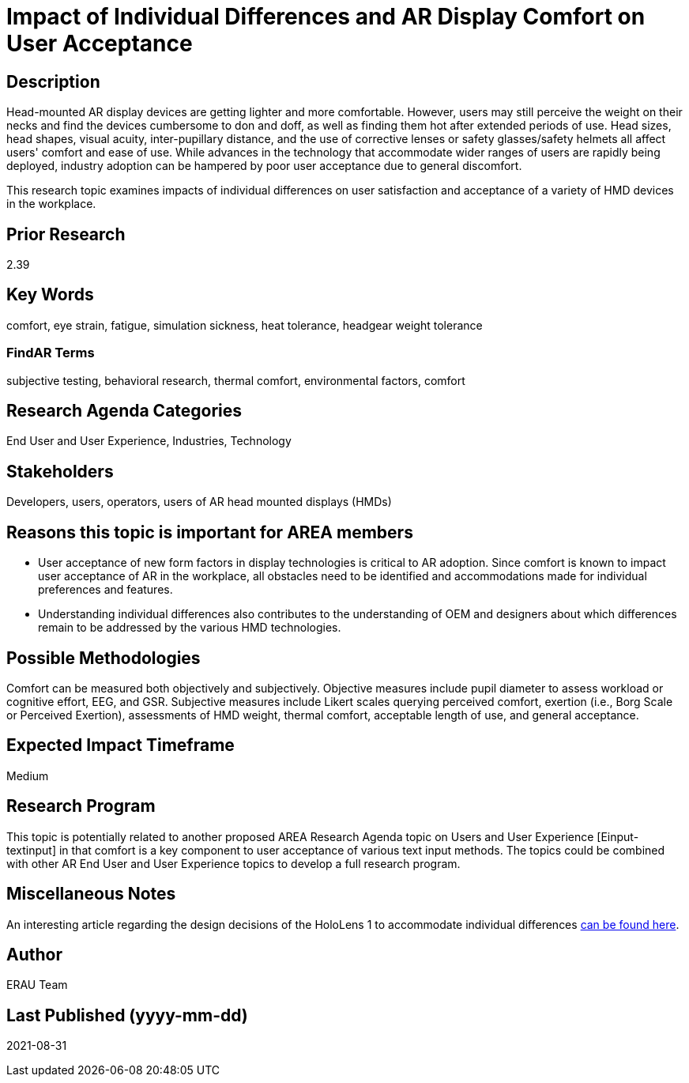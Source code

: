 [[ra-Eusers-comfortofHMD]]

# Impact of Individual Differences and AR Display Comfort on User Acceptance

## Description
Head-mounted AR display devices are getting lighter and more comfortable. However, users may still perceive the weight on their necks and find the devices cumbersome to don and doff, as well as finding them hot after extended periods of use. Head sizes, head shapes, visual acuity, inter-pupillary distance, and the use of corrective lenses or safety glasses/safety helmets all affect users' comfort and ease of use. While advances in the technology that accommodate wider ranges of users are rapidly being deployed, industry adoption can be hampered by poor user acceptance due to general discomfort.

This research topic examines impacts of individual differences on user satisfaction and acceptance of a variety of HMD devices in the workplace.

## Prior Research
2.39

## Key Words
comfort, eye strain, fatigue, simulation sickness, heat tolerance, headgear weight tolerance

### FindAR Terms
subjective testing, behavioral research, thermal comfort, environmental factors, comfort

## Research Agenda Categories
End User and User Experience, Industries, Technology

## Stakeholders
Developers, users, operators, users of AR head mounted displays (HMDs)

## Reasons this topic is important for AREA members
- User acceptance of new form factors in display technologies is critical to AR adoption. Since comfort is known to impact user acceptance of AR in the workplace, all obstacles need to be identified and accommodations made for individual preferences and features.
- Understanding individual differences also contributes to the understanding of OEM and designers about which differences remain to be addressed by the various HMD technologies.

## Possible Methodologies
Comfort can be measured both objectively and subjectively. Objective measures include pupil diameter to assess workload or cognitive effort, EEG, and GSR. Subjective measures include Likert scales querying perceived comfort, exertion (i.e., Borg Scale or Perceived Exertion), assessments of HMD weight, thermal comfort, acceptable length of use, and general acceptance.

## Expected Impact Timeframe
Medium

## Research Program
This topic is potentially related to another proposed AREA Research Agenda topic on Users and User Experience [Einput-textinput] in that comfort is a key component to user acceptance of various text input methods. The topics could be combined with other AR End User and User Experience topics to develop a full research program.

## Miscellaneous Notes
An interesting article regarding the design decisions of the HoloLens 1 to accommodate individual differences https://sid.onlinelibrary.wiley.com/doi/pdf/10.1002/sdtp.11586?casa_token=i1x9dRJa2tAAAAAA%3AmnQU3ckNbdunIDNe4G8uxoLfe87YwzEpS7Ti1G0N9L76PgNLHarmCNusU9C9U9ucswKxB3wtRUFUdyM/[can be found here].

## Author
ERAU Team

## Last Published (yyyy-mm-dd)
2021-08-31
